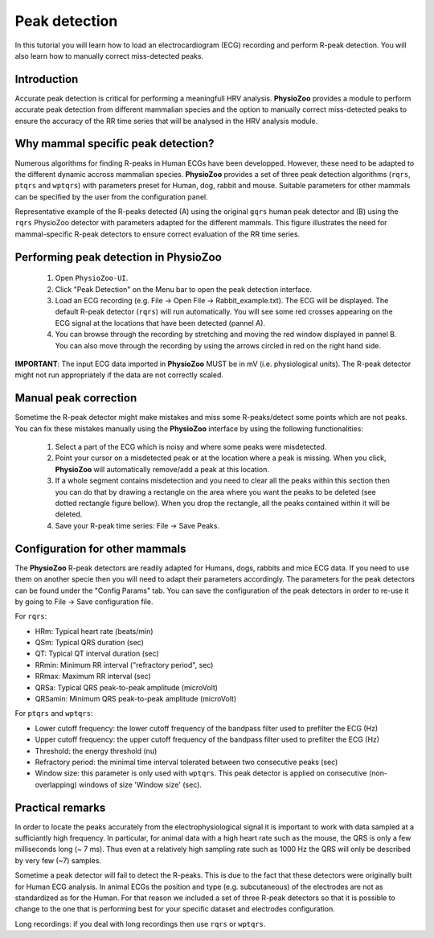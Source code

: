 Peak detection
==============

In this tutorial you will learn how to load an electrocardiogram (ECG) recording and perform R-peak detection. You will also learn how to manually correct miss-detected peaks.

**Introduction**
---------------------
Accurate peak detection is critical for performing a meaningfull HRV analysis. **PhysioZoo** provides a module to perform accurate peak detection from different mammalian species and the option to manually correct miss-detected peaks to ensure the accuracy of the RR time series that will be analysed in the HRV analysis module.

**Why mammal specific peak detection?**
-----------------------------
Numerous algorithms for finding R-peaks in Human ECGs have been developped. However, these need to be adapted to the different dynamic accross mammalian species. **PhysioZoo** provides a set of three peak detection algorithms (``rqrs``, ``ptqrs`` and ``wptqrs``) with parameters preset for Human, dog, rabbit and mouse. Suitable parameters for other mammals can be specified by the user from the configuration panel.

Representative example of the R-peaks detected  (A) using the original ``gqrs`` human peak detector and (B) using the ``rqrs`` PhysioZoo detector with parameters adapted for the different mammals. This figure illustrates the need for mammal-specific R-peak detectors to ensure correct evaluation of the RR time series.


.. image:: ../../_static/Figure_1.png

**Performing peak detection in PhysioZoo**
-----------------------------

  1. Open ``PhysioZoo-UI``.

  2. Click "Peak Detection" on the Menu bar to open the peak detection interface.
  
  3. Load an ECG recording (e.g. File -> Open File -> Rabbit_example.txt). The ECG will be displayed. The default R-peak detector (``rqrs``) will run automatically. You will see some red crosses appearing on the ECG signal at the locations that have been detected (pannel A).

  4. You can browse through the recording by stretching and moving the red window displayed in pannel B. You can also move through the recording by using the arrows circled in red on the right hand side.

.. image:: ../../_static/peak_detection_fig1.png

**IMPORTANT**: The input ECG data imported in **PhysioZoo** MUST be in mV (i.e. physiological units). The R-peak detector might not run appropriately if the data are not correctly scaled.


**Manual peak correction**
-----------------------------
Sometime the R-peak detector might make mistakes and miss some R-peaks/detect some points which are not peaks. You can fix these mistakes manually using the **PhysioZoo** interface by using the following functionalities:

  1. Select a part of the ECG which is noisy and where some peaks were misdetected.

  2. Point your cursor on a misdetected peak or at the location where a peak is missing. When you click, **PhysioZoo** will automatically remove/add a peak at this location.
  
  3. If a whole segment contains misdetection and you need to clear all the peaks within this section then you can do that by drawing a rectangle on the area where you want the peaks to be deleted (see dotted rectangle figure bellow). When you drop the rectangle, all the peaks contained within it will be deleted.
  
  4. Save your R-peak time series: File -> Save Peaks.

.. image:: ../../_static/peak_detection_fig2.png


**Configuration for other mammals**
----------------------------------
The **PhysioZoo** R-peak detectors are readily adapted for Humans, dogs, rabbits and mice ECG data. If you need to use them on another specie then you will need to adapt their parameters accordingly. The parameters for the peak detectors can be found under the "Config Params" tab. You can save the configuration of the peak detectors in order to re-use it by going to File -> Save configuration file.

.. image:: ../../_static/peak_detection_fig3.png

For ``rqrs``:

- HRm: Typical heart rate (beats/min)

- QSm: Typical QRS duration (sec)

- QT: Typical QT interval duration (sec)

- RRmin: Minimum RR interval ("refractory period", sec)

- RRmax: Maximum RR interval (sec)

- QRSa: Typical QRS peak-to-peak amplitude (microVolt)

- QRSamin: Minimum QRS peak-to-peak amplitude (microVolt)


For ``ptqrs`` and ``wptqrs``:

- Lower cutoff frequency: the lower cutoff frequency of the bandpass filter used to prefilter the ECG (Hz)

- Upper cutoff frequency: the upper cutoff frequency of the bandpass filter used to prefilter the ECG (Hz)

- Threshold: the energy threshold (nu)

- Refractory period: the minimal time interval tolerated between two consecutive peaks (sec)

- Window size: this parameter is only used with ``wptqrs``. This peak detector is applied on consecutive (non-overlapping) windows of size 'Window size' (sec).

..  3. Select the type of mammal the ECG was recorded from. This can be done by choosing the mammal type in the dropdown menu "Mammal".    After selecting the mammal type, the R-peak detector will run automatically. After the R-peak detector has finished running you will see some red crosses appearing on the ECG signal at the locations that have been detected.

**Practical remarks**
----------------------

In order to locate the peaks accurately from the electrophysiological signal it is important to work with data sampled at a sufficiantly high frequency. In particular, for animal data with a high heart rate such as the mouse, the QRS is only a few milliseconds long (~ 7 ms). Thus even at a relatively high sampling rate such as 1000 Hz the QRS will only be described by very few (~7) samples.

Sometime a peak detector will fail to detect the R-peaks. This is due to the fact that these detectors were originally built for Human ECG analysis. In animal ECGs the position and type (e.g. subcutaneous) of the electrodes are not as standardized as for the Human. For that reason we included a set of three R-peak detectors so that it is possible to change to the one that is performing best for your specific dataset and electrodes configuration.

Long recordings: if you deal with long recordings then use ``rqrs`` or ``wptqrs``.


